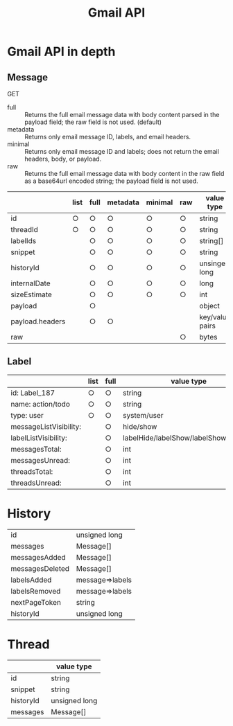 #+TITLE: Gmail API
#+AUTHOR:
#+EMAIL:
#+DATE:
#+OPTIONS: H:3 num:2 toc:nil
#+OPTIONS: ^:nil @:t \n:nil ::t |:t f:t TeX:t
#+OPTIONS: skip:nil
#+OPTIONS: author:t
#+OPTIONS: email:nil
#+OPTIONS: creator:nil
#+OPTIONS: timestamp:nil
#+OPTIONS: timestamps:nil
#+OPTIONS: d:nil
#+OPTIONS: tags:t
#+TEXT:
#+DESCRIPTION:
#+KEYWORDS:
#+LANGUAGE: ja
#+STARTUP: odd
#+LATEX_CLASS: jsarticle
#+LATEX_CLASS_OPTIONS: [a4j,dvipdfmx]
# #+LATEX_HEADER: \usepackage{plain-article}
# #+LATEX_HEADER: \renewcommand\maketitle{}
# #+LATEX_HEADER: \pagestyle{empty}
# #+LaTeX: \thispagestyle{empty}

* Gmail API in depth
** Message
   GET
   + full :: Returns the full email message data with body content parsed in the payload field; the raw field is not used. (default)
   + metadata :: Returns only email message ID, labels, and email headers.
   + minimal :: Returns only email message ID and labels; does not return the email headers, body, or payload.
   + raw :: Returns the full email message data with body content in the raw field as a base64url encoded string; the payload field is not used.
   |                 | list | full | metadata | minimal | raw | value type      |
   |-----------------+------+------+----------+---------+-----+-----------------|
   | id              | ○   | ○   | ○       | ○      | ○  | string          |
   | threadId        | ○   | ○   | ○       | ○      | ○  | string          |
   | labelIds        |      | ○   | ○       | ○      | ○  | string[]        |
   | snippet         |      | ○   | ○       | ○      | ○  | string          |
   | historyId       |      | ○   | ○       | ○      | ○  | unsinged long   |
   | internalDate    |      | ○   | ○       | ○      | ○  | long            |
   | sizeEstimate    |      | ○   | ○       | ○      | ○  | int             |
   |-----------------+------+------+----------+---------+-----+-----------------|
   | payload         |      | ○   |          |         |     | object          |
   | payload.headers |      | ○   | ○       |         |     | key/value pairs |
   | raw             |      |      |          |         | ○  | bytes           |
** Label
   |                        | list | full |  value type                           |
   |------------------------+------+------+---------------------------------------|
   | id: Label_187          | ○   | ○   | string                                |
   | name: action/todo      | ○   | ○   | string                                |
   | type: user             | ○   | ○   | system/user                           |
   |------------------------+------+------+---------------------------------------|
   | messageListVisibility: |      | ○   | hide/show                             |
   | labelListVisibility:   |      | ○   | labelHide/labelShow/labelShowIfUnread |
   | messagesTotal:         |      | ○   | int                                   |
   | messagesUnread:        |      | ○   | int                                   |
   | threadsTotal:          |      | ○   | int                                   |
   | threadsUnread:         |      | ○   | int                                   |

* History
      | id              | unsigned long   |
      | messages        | Message[]       |
      | messagesAdded   | Message[]       |
      | messagesDeleted | Message[]       |
      | labelsAdded     | message=>labels |
      | labelsRemoved   | message=>labels |
      |-----------------+-----------------|
      | nextPageToken   | string          |
      | historyId       | unsigned long   |

* Thread
  |           | value type    |
  |-----------+---------------|
  | id        | string        |
  | snippet   | string        |
  | historyId | unsigned long |
  | messages  | Message[]     |
